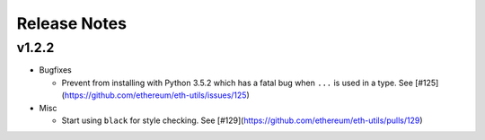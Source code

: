 Release Notes
=============

v1.2.2
--------------

- Bugfixes

  - Prevent from installing with Python 3.5.2 which has a fatal bug when ``...`` is used in a type.
    See [#125](https://github.com/ethereum/eth-utils/issues/125)

- Misc

  - Start using ``black`` for style checking.
    See [#129](https://github.com/ethereum/eth-utils/pulls/129)
